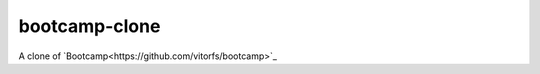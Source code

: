 =====================
bootcamp-clone
=====================

A clone of `Bootcamp<https://github.com/vitorfs/bootcamp>`_
